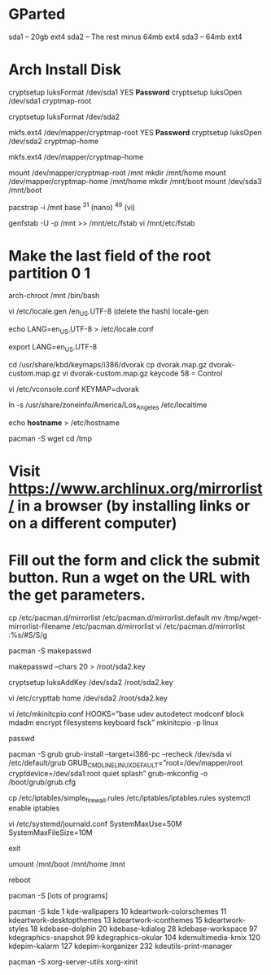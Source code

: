 * GParted
sda1 – 20gb ext4
sda2 – The rest minus 64mb ext4
sda3 – 64mb ext4

* Arch Install Disk
cryptsetup luksFormat /dev/sda1
YES
***Password***
cryptsetup luksOpen /dev/sda1 cryptmap-root

cryptsetup luksFormat /dev/sda2

mkfs.ext4 /dev/mapper/cryptmap-root
YES
***Password***
cryptsetup luksOpen /dev/sda2 cryptmap-home

mkfs.ext4 /dev/mapper/cryptmap-home

mount /dev/mapper/cryptmap-root /mnt
mkdir /mnt/home
mount /dev/mapper/cryptmap-home /mnt/home
mkdir /mnt/boot
mount /dev/sda3 /mnt/boot

pacstrap -i /mnt base
^31 (nano) ^49 (vi)

genfstab -U -p /mnt >> /mnt/etc/fstab
vi /mnt/etc/fstab
* Make the last field of the root partition 0 1

arch-chroot /mnt /bin/bash

vi /etc/locale.gen
/en_US.UTF-8 (delete the hash)
locale-gen

echo LANG=en_US.UTF-8 > /etc/locale.conf

export LANG=en_US.UTF-8

cd /usr/share/kbd/keymaps/i386/dvorak
cp dvorak.map.gz dvorak-custom.map.gz
vi dvorak-custom.map.gz
keycode 58 = Control

vi /etc/vconsole.conf
KEYMAP=dvorak

ln -s /usr/share/zoneinfo/America/Los_Angeles /etc/localtime

echo ***hostname*** > /etc/hostname

pacman -S wget
cd /tmp
* Visit https://www.archlinux.org/mirrorlist/ in a browser (by installing links or on a different computer)
* Fill out the form and click the submit button. Run a wget on the URL with the get parameters.
cp /etc/pacman.d/mirrorlist /etc/pacman.d/mirrorlist.default
mv /tmp/wget-mirrorlist-filename /etc/pacman.d/mirrorlist
vi /etc/pacman.d/mirrorlist
:%s/#S/S/g

pacman -S makepasswd

makepasswd –chars 20 > /root/sda2.key

cryptsetup luksAddKey /dev/sda2 /root/sda2.key

vi /etc/crypttab
home /dev/sda2 /root/sda2.key

vi /etc/mkinitcpio.conf
HOOKS=”base udev autodetect modconf block mdadm encrypt filesystems keyboard fsck”
mkinitcpio -p linux

passwd

pacman -S grub
grub-install --target=i386-pc --recheck /dev/sda
vi /etc/default/grub
GRUB_CMDLINE_LINUX_DEFAULT=”root=/dev/mapper/root cryptdevice=/dev/sda1:root quiet splash”
grub-mkconfig -o /boot/grub/grub.cfg

cp /etc/iptables/simple_firewall.rules /etc/iptables/iptables.rules
systemctl enable iptables

vi /etc/systemd/journald.conf
SystemMaxUse=50M
SystemMaxFileSize=10M

exit

umount /mnt/boot /mnt/home /mnt

reboot

pacman -S [lots of programs]

pacman -S kde
1 kde-wallpapers 10 kdeartwork-colorschemes 11 kdeartwork-desktopthemes 13 kdeartwork-iconthemes 15 kdeartwork-styles 18 kdebase-dolphin 20 kdebase-kdialog 28 kdebase-workspace 97 kdegraphics-snapshot 99 kdegraphics-okular 104 kdemultimedia-kmix 120 kdepim-kalarm 127 kdepim-korganizer 232 kdeutils-print-manager

pacman -S xorg-server-utils xorg-xinit
